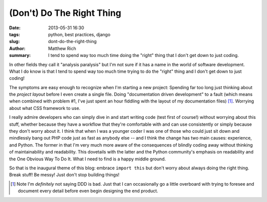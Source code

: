 (Don't) Do The Right Thing
##########################

:date: 2013-05-31 16:30
:tags: python, best practices, django
:slug: dont-do-the-right-thing
:author: Matthew Rich
:summary: I tend to spend way too much time doing the "right" thing that I don't get down to just coding.

In other fields they call it "analysis paralysis" but I'm not sure if it has a
name in the world of software development. What I do know is that I tend to
spend way too much time trying to do the "right" thing and I don't get down to
just coding! 

The symptoms are easy enough to recognize when I'm starting a new project:
Spending far too long just thinking about the *project layout* before I even
create a single file. Doing "documentation driven development" to a fault
(which means when combined with problem #1, I've just spent an hour fiddling
with the layout of my documentation files) [#f1]_. Worrying about what CSS
framework to use. 

I really admire developers who can simply dive in and start writing code (test
first of course!) without worrying about this stuff, whether because they have
a workflow that they're comfortable with and can use consistently or simply
because they don't worry about it. I think that when I was a younger coder I
was one of those who could just sit down and mindlessly bang out PHP code just
as fast as anybody else -- and I think the change has two main causes:
experience, and Python. The former in that I'm very much more aware of the
consequences of blindly coding away without thinking of maintainability and
readability. This dovetails with the latter and the Python community's
emphasis on readability and the One Obvious Way To Do It. What I need to find
is a happy middle ground.

So that is the inaugural theme of this blog: embrace ``import this`` but don't
worry about always doing the right thing. Break stuff! Be messy! Just don't
stop building things!


.. [#f1] Note I'm *definitely* not saying DDD is bad. Just that I can
   occasionally go a little overboard with trying to foresee and document
   every detail before even begin designing the end product.

